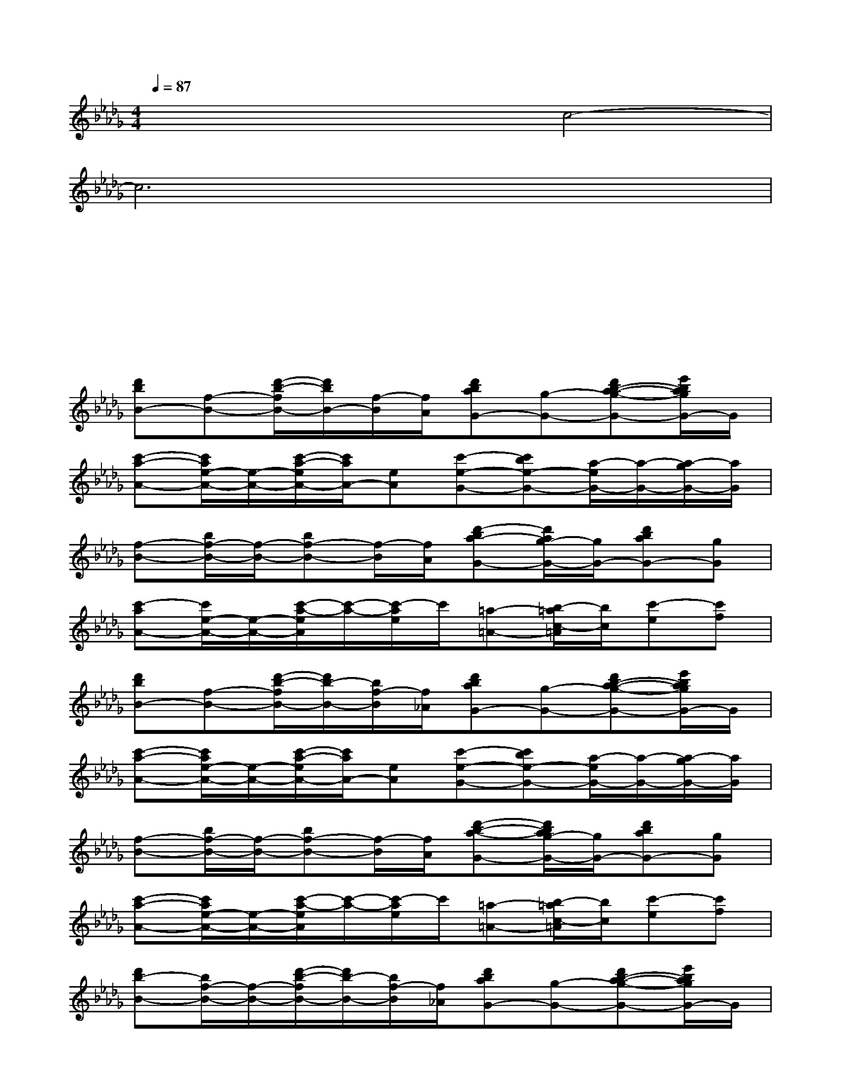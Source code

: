 X:1
T:
M:4/4
L:1/8
Q:1/4=87
K:Db%5flats
V:1
x2x2c4-|
c6x2|
x4x4|
xxx2x4|
[d'bB-][f-B-][d'/2-b/2-f/2B/2-][d'/2b/2B/2-][f/2-B/2][f/2A/2][d'baG-][g-G-][d'b-a-g-G-][e'/2b/2a/2g/2G/2-]G/2|
[c'-a-A-][c'/2a/2e/2-A/2-][e/2-A/2-][c'/2-a/2-e/2A/2-][c'/2a/2A/2-][eA][c'-e-G-][c'be-G-][a/2-e/2G/2-][a/2-G/2-][a/2-g/2G/2-][a/2G/2]|
[f-B-][b/2f/2-B/2-][f/2-B/2-][bf-B-][f/2-B/2][f/2A/2][d'-ba-G-][d'/2a/2g/2-G/2-][g/2G/2-][d'baG-][gG]|
[c'-aA-][c'/2e/2-A/2-][e/2-A/2-][c'/2-a/2-e/2A/2][c'/2-a/2-][c'/2-a/2e/2]c'/2[=a-=A-][b/2-=a/2c/2-=A/2][b/2c/2][c'-e][c'f]|
[d'bB-][f-B-][d'/2-b/2-f/2B/2-][d'/2b/2-B/2-][b/2f/2-B/2][f/2_A/2][d'baG-][g-G-][d'b-a-g-G-][e'/2b/2a/2g/2G/2-]G/2|
[c'-a-A-][c'/2a/2e/2-A/2-][e/2-A/2-][c'/2-a/2-e/2A/2-][c'/2a/2A/2-][eA][c'-e-G-][c'be-G-][a/2-e/2G/2-][a/2-G/2-][a/2-g/2G/2-][a/2G/2]|
[f-B-][b/2f/2-B/2-][f/2-B/2-][bf-B-][f/2-B/2][f/2A/2][d'-b-a-G-][d'/2b/2a/2g/2-G/2-][g/2G/2-][d'baG-][gG]|
[c'-a-A-][c'/2a/2e/2-A/2-][e/2-A/2-][c'/2-a/2-e/2A/2][c'/2-a/2-][c'/2-a/2e/2]c'/2[=a-=A-][b/2-=a/2c/2-=A/2][b/2c/2][c'-e][c'f]|
[d'b-B-][b/2f/2-B/2-][f/2-B/2-][d'/2-b/2-f/2B/2-][d'/2b/2-B/2-][b/2f/2-B/2][f/2_A/2][d'baG-][g-G-][d'b-a-g-G-][e'/2b/2a/2g/2G/2-]G/2|
[c'-a-A-][c'/2a/2e/2-A/2-][e/2-A/2-][c'/2-a/2-e/2A/2-][c'/2a/2A/2-][eA][c'-e-G-][c'be-G-][a/2-e/2G/2-][a/2-G/2-][a/2-g/2G/2-][a/2G/2]|
[f-B-][b/2f/2-B/2-][f/2-B/2-][bf-B-][f/2-B/2][f/2A/2][d'-ba-G-][d'/2a/2g/2-G/2-][g/2G/2-][d'baG-][g/2G/2-]G/2|
[c'-a-A-][c'/2a/2e/2-A/2-][e/2-A/2-][c'/2-a/2-e/2A/2][c'/2-a/2-][c'/2-a/2e/2]c'/2[=a-=A-][b/2-=a/2c/2-=A/2][b/2c/2][c'-e][c'f]